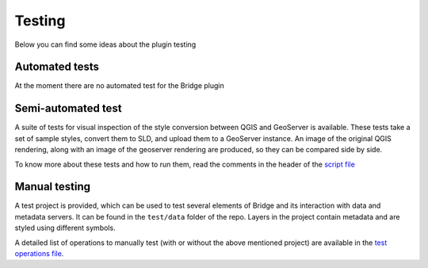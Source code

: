 Testing
========

Below you can find some ideas about the plugin testing

Automated tests
----------------

At the moment there are no automated test for the Bridge plugin

Semi-automated test
--------------------

A suite of tests for visual inspection of the style conversion between QGIS and GeoServer is available. These tests take a set of sample styles, convert them to SLD, and upload them to a GeoServer instance. An image of the original QGIS rendering, along with an image of the geoserver rendering are produced, so they can be compared side by side.

To know more about these tests and how to run them, read the comments in the header of the `script file <./visualstyletests.py>`_

Manual testing
---------------

A test project is provided, which can be used to test several elements of Bridge and its interaction with data and metadata servers. It can be found in the ``test/data`` folder of the repo. Layers in the project contain metadata and are styled using different symbols. 

A detailed list of operations to manually test (with or without the above mentioned project) are available in the `test operations file <./testoperations.txt>`_.
